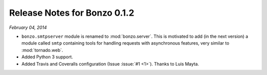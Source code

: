 Release Notes for Bonzo 0.1.2
=============================

*February 04, 2014*

- ``bonzo.smtpserver`` module is renamed to :mod:`bonzo.server`. This is
  motivated to add (in the next version) a module called ``smtp`` containing
  tools for handling requests with asynchronous features, very similar to
  :mod:`tornado.web`.
- Added Python 3 support.
- Added Travis and Coveralls configuration (Issue :issue:`#1 <1>`). Thanks to
  Luis Mayta.
